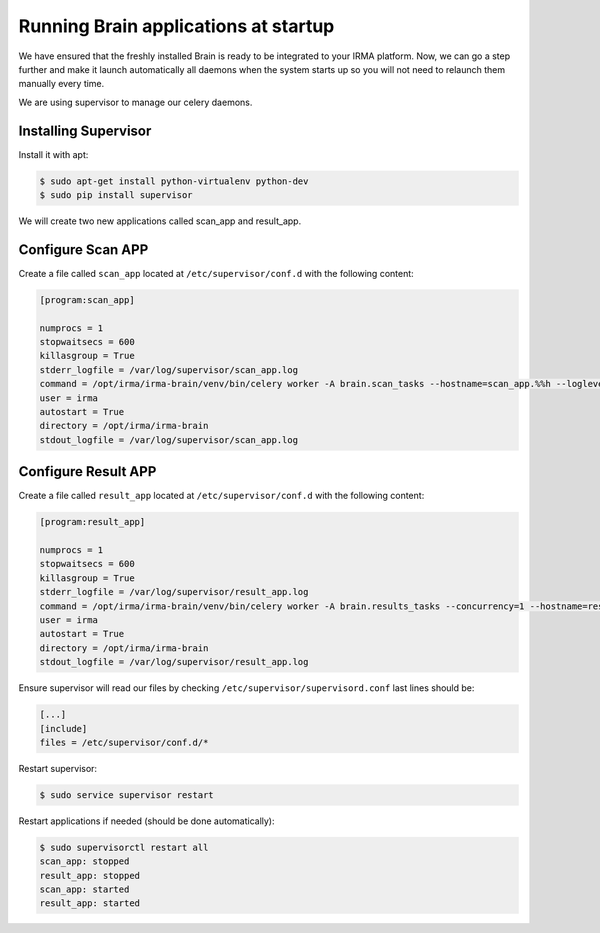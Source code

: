 Running Brain applications at startup
-------------------------------------

We have ensured that the freshly installed Brain is ready to be
integrated to your IRMA platform. Now, we can go a step further and make it launch automatically all daemons when the system starts up so you will not need to relaunch them manually every time.

We are using supervisor to manage our celery daemons.

Installing Supervisor
*********************

Install it with apt:


.. code-block:: bash

    $ sudo apt-get install python-virtualenv python-dev
    $ sudo pip install supervisor

We will create two new applications called scan_app and result_app.

Configure Scan APP
**********************


Create a file called ``scan_app`` located at ``/etc/supervisor/conf.d`` with the following content:


.. code-block:: bash

    [program:scan_app]

    numprocs = 1
    stopwaitsecs = 600
    killasgroup = True
    stderr_logfile = /var/log/supervisor/scan_app.log
    command = /opt/irma/irma-brain/venv/bin/celery worker -A brain.scan_tasks --hostname=scan_app.%%h --loglevel=INFO --without-gossip --without-mingle --without-heartbeat --soft-time-limit=60 --time-limit=300 -Ofair
    user = irma
    autostart = True
    directory = /opt/irma/irma-brain
    stdout_logfile = /var/log/supervisor/scan_app.log


Configure Result APP
********************

Create a file called ``result_app`` located at ``/etc/supervisor/conf.d`` with the following content:


.. code-block:: bash

    [program:result_app]

    numprocs = 1
    stopwaitsecs = 600
    killasgroup = True
    stderr_logfile = /var/log/supervisor/result_app.log
    command = /opt/irma/irma-brain/venv/bin/celery worker -A brain.results_tasks --concurrency=1 --hostname=result_app.%%h --loglevel=INFO --without-gossip --without-mingle --without-heartbeat --soft-time-limit=60 --time-limit=300
    user = irma
    autostart = True
    directory = /opt/irma/irma-brain
    stdout_logfile = /var/log/supervisor/result_app.log


Ensure supervisor will read our files by checking ``/etc/supervisor/supervisord.conf``  last lines should be:

.. code-block:: bash

    [...]
    [include]
    files = /etc/supervisor/conf.d/*


Restart supervisor:


.. code-block:: bash

    $ sudo service supervisor restart


Restart applications if needed (should be done automatically):

.. code-block:: bash

    $ sudo supervisorctl restart all
    scan_app: stopped
    result_app: stopped
    scan_app: started
    result_app: started
